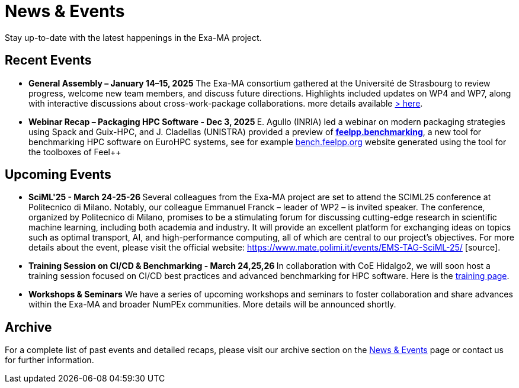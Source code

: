 = News & Events
:toc: macro
:toclevels: 2

Stay up-to-date with the latest happenings in the Exa-MA project.

== Recent Events

* **General Assembly – January 14–15, 2025**  The Exa-MA consortium gathered at the Université de Strasbourg to review progress, welcome new team members, and discuss future directions. Highlights included updates on WP4 and WP7, along with interactive discussions about cross-work-package collaborations.  
  more details available  xref:news/2025/20250114-15-ag.adoc[> here].

* **Webinar Recap – Packaging HPC Software - Dec 3, 2025 **  E. Agullo (INRIA) led a webinar on modern packaging strategies using Spack and Guix-HPC, and J. Cladellas (UNISTRA) provided a preview of https://github.com/feelpp/benchmarking/[*feelpp.benchmarking*], a new tool for benchmarking HPC software on EuroHPC systems, see for example https://bench.feelpp.org[bench.feelpp.org] website generated using the tool for the toolboxes of Feel++

== Upcoming Events

* **SciML'25 - March 24-25-26 **   Several colleagues from the Exa-MA project are set to attend the SCIML25 conference at Politecnico di Milano. Notably, our colleague Emmanuel Franck – leader of WP2 – is invited speaker. The conference, organized by Politecnico di Milano, promises to be a stimulating forum for discussing cutting-edge research in scientific machine learning, including both academia and industry. It will provide an excellent platform for exchanging ideas on topics such as optimal transport, AI, and high-performance computing, all of which are central to our project’s objectives. For more details about the event, please visit the official website: https://www.mate.polimi.it/events/EMS-TAG-SciML-25/ [source].


* **Training Session on CI/CD & Benchmarking - March 24,25,26 **   
  In collaboration with CoE Hidalgo2, we will soon host a training session focused on CI/CD best practices and advanced benchmarking for HPC software. Here is the https://events.it4i.cz/event/308/overview[training page].

* **Workshops & Seminars**  
  We have a series of upcoming workshops and seminars to foster collaboration and share advances within the Exa-MA and broader NumPEx communities. More details will be announced shortly.

== Archive

For a complete list of past events and detailed recaps, please visit our archive section on the xref:news.adoc[News & Events] page or contact us for further information.
